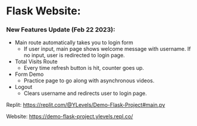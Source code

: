 * Flask Website:

*** New Features Update (Feb 22 2023):
- Main route automatically takes you to login form
  - If user input, main page shows welcome message with username. If no input, user is redirected to login page.
- Total Visits Route
  - Every time refresh button is hit, counter goes up.
- Form Demo
  - Practice page to go along with asynchronous videos.
- Logout
  - Clears username and redirects user to login page.

Replit: https://replit.com/@YLevels/Demo-Flask-Project#main.py

Website: https://demo-flask-project.ylevels.repl.co/
